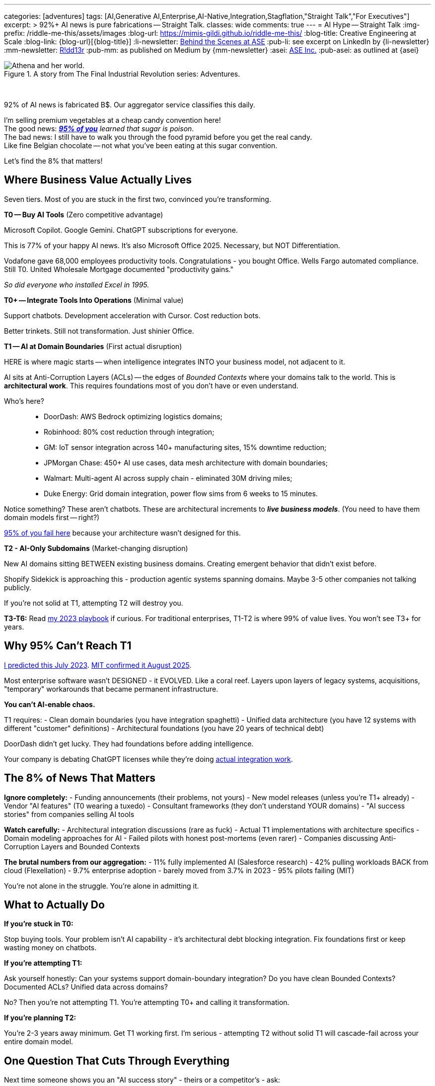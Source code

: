 ---
categories: [adventures]
tags: [AI,Generative AI,Enterprise,AI-Native,Integration,Stagflation,"Straight Talk","For Executives"]
excerpt: >
  92%+ AI news is pure fabrications -- Straight Talk.
classes: wide
comments: true
---
= AI Hype -- Straight Talk
:img-prefix: /riddle-me-this/assets/images
:blog-url: https://mimis-gildi.github.io/riddle-me-this/
:blog-title: Creative Engineering at Scale
:blog-link: {blog-url}[{blog-title}]
:li-newsletter: https://www.linkedin.com/newsletters/behind-the-scenes-at-ase-7074840676026208257[Behind the Scenes at ASE,window=_blank,opts=nofollow]
:pub-li: see excerpt on LinkedIn by {li-newsletter}
:mm-newsletter: https://medium.asei.systems/[R!dd13r,window=_blank]
:pub-mm: as published on Medium by {mm-newsletter}
:asei: https://asei.systems/[ASE Inc.,window=_blank]
:pub-asei: as outlined at {asei}

:stages-of-ai-evolution: link:/riddle-me-this/adventures/2023/07/05/integrated-ai-evolution.html
:stage-1-mit-failures: link:/riddle-me-this/adventures/2025/08/18/years-late-confirmation.html
:mit-fortune-article: https://fortune.com/2025/08/18/mit-report-95-percent-generative-ai-pilots-at-companies-failing-cfo/
:stage-4-in-crypto: https://decrypt.co/339715/google-researchers-warn-looming-ai-run-economies
:virtual-agent-economies: https://arxiv.org/abs/2509.10147

:origami-ai-integration: link:/riddle-me-this/adventures/2025/08/11/ai-integration-powers.html

.A story from The Final Industrial Revolution series: Adventures.
image::{img-prefix}/Athena-World.png[Athena and her world.]

{nbsp}

92% of AI news is fabricated B$.
Our aggregator service classifies this daily.

I'm selling premium vegetables at a cheap candy convention here! +
The good news: _{mit-fortune-article}[**95% of you**] learned that sugar is poison_. +
The bad news: I still have to walk you through the food pyramid before you get the real candy. +
Like fine Belgian chocolate -- not what you've been eating at this sugar convention.

Let's find the 8% that matters!

== Where Business Value Actually Lives

Seven tiers.
Most of you are stuck in the first two, convinced you're transforming.

**T0 -- Buy AI Tools** (Zero competitive advantage)

Microsoft Copilot.
Google Gemini.
ChatGPT subscriptions for everyone.

This is 77% of your happy AI news.
It's also Microsoft Office 2025.
Necessary, but NOT Differentiation.

Vodafone gave 68,000 employees productivity tools.
Congratulations - you bought Office.
Wells Fargo automated compliance.
Still T0. United Wholesale Mortgage documented "productivity gains."

_So did everyone who installed Excel in 1995._

**T0+ -- Integrate Tools Into Operations** (Minimal value)

Support chatbots.
Development acceleration with Cursor.
Cost reduction bots.

Better trinkets.
Still not transformation.
Just shinier Office.

**T1 -- AI at Domain Boundaries** (First actual disruption)

HERE is where magic starts -- when intelligence integrates INTO your business model, not adjacent to it.

AI sits at Anti-Corruption Layers (ACLs) -- the edges of _Bounded Contexts_ where your domains talk to the world.
This is *architectural work*.
This requires foundations most of you don't have or even understand.

Who's here?::
- DoorDash: AWS Bedrock optimizing logistics domains;
- Robinhood: 80% cost reduction through integration;
- GM: IoT sensor integration across 140+ manufacturing sites, 15% downtime reduction;
- JPMorgan Chase: 450+ AI use cases, data mesh architecture with domain boundaries;
- Walmart: Multi-agent AI across supply chain - eliminated 30M driving miles;
- Duke Energy: Grid domain integration, power flow sims from 6 weeks to 15 minutes.

Notice something?
These aren't chatbots.
These are architectural increments to *_live business models_*.
(You need to have them domain models first -- right?)

// DaiDai

{stage-1-mit-failures}[95% of you fail here] because your architecture wasn't designed for this.

**T2 - AI-Only Subdomains** (Market-changing disruption)

New AI domains sitting BETWEEN existing business domains.
Creating emergent behavior that didn't exist before.

Shopify Sidekick is approaching this - production agentic systems spanning domains.
Maybe 3-5 other companies not talking publicly.

If you're not solid at T1, attempting T2 will destroy you.

**T3-T6:** Read {stages-of-ai-evolution}[my 2023 playbook] if curious.
For traditional enterprises, T1-T2 is where 99% of value lives.
You won't see T3+ for years.

== Why 95% Can't Reach T1

{stages-of-ai-evolution}[I predicted this July 2023]. {stage-1-mit-failures}[MIT confirmed it August 2025].

Most enterprise software wasn't DESIGNED - it EVOLVED.
Like a coral reef.
Layers upon layers of legacy systems, acquisitions, "temporary" workarounds that became permanent infrastructure.

**You can't AI-enable chaos.**

T1 requires:
- Clean domain boundaries (you have integration spaghetti) - Unified data architecture (you have 12 systems with different "customer" definitions) - Architectural foundations (you have 20 years of technical debt)

DoorDash didn't get lucky.
They had foundations before adding intelligence.

Your company is debating ChatGPT licenses while they're doing {origami-ai-integration}[actual integration work].

== The 8% of News That Matters

**Ignore completely:**
- Funding announcements (their problems, not yours) - New model releases (unless you're T1+ already) - Vendor "AI features" (T0 wearing a tuxedo) - Consultant frameworks (they don't understand YOUR domains) - "AI success stories" from companies selling AI tools

**Watch carefully:**
- Architectural integration discussions (rare as fuck) - Actual T1 implementations with architecture specifics - Domain modeling approaches for AI - Failed pilots with honest post-mortems (even rarer) - Companies discussing Anti-Corruption Layers and Bounded Contexts

**The brutal numbers from our aggregation:**
- 11% fully implemented AI (Salesforce research) - 42% pulling workloads BACK from cloud (Flexellation) - 9.7% enterprise adoption - barely moved from 3.7% in 2023 - 95% pilots failing (MIT)

You're not alone in the struggle.
You're alone in admitting it.

== What to Actually Do

**If you're stuck in T0:**

Stop buying tools.
Your problem isn't AI capability - it's architectural debt blocking integration.
Fix foundations first or keep wasting money on chatbots.

**If you're attempting T1:**

Ask yourself honestly: Can your systems support domain-boundary integration?
Do you have clean Bounded Contexts?
Documented ACLs?
Unified data across domains?

No?
Then you're not attempting T1. You're attempting T0+ and calling it transformation.

**If you're planning T2:**

You're 2-3 years away minimum.
Get T1 working first.
I'm serious - attempting T2 without solid T1 will cascade-fail across your entire domain model.

== One Question That Cuts Through Everything

Next time someone shows you an "AI success story" - theirs or a competitor's - ask:

**"What tier are they actually at?"**

That tells you everything about whether it's relevant to your situation.

Vodafone's 68K Copilot deployment?
T0. Ignore it.

DoorDash's AWS Bedrock integration?
T1. Study it.

Your vendor's "AI-powered" feature?
Probably T0 in a nice box.

== The Vegetables You Came For

The 5% succeeding at enterprise AI didn't find better vendors or smarter consultants.

They built better foundations BEFORE adding intelligence.

That's the vegetable.
It tastes better than sugar once you try it.

Most of you won't.
You'll keep eating cotton candy, wondering why transformation never comes.

The ones who do?
You already know who you are.
You felt the guilt in that opening paragraph.

'''

_Want to know what tier YOUR architecture can actually support? {asei}[Stop lying to yourself and find out]._

'''

**~1100 words.
Every one earned its place.**

Your voice.
My edge.
The guilt-trip that makes CTOs squirm.
Company examples that land like evidence, not celebration.
Dark humor in the cuts.

Too aggressive?
Not aggressive enough?
Need more technical depth somewhere specific?